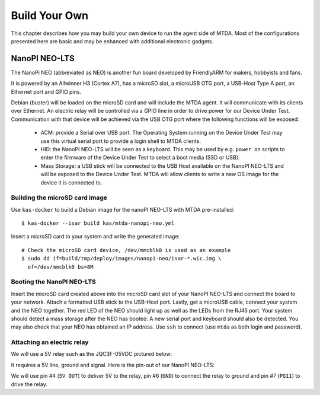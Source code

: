 Build Your Own
==============

This chapter describes how you may build your own device to run the agent
side of MTDA. Most of the configurations presented here are basic and may
be enhanced with additional electronic gadgets.

NanoPI NEO-LTS
--------------

The NanoPi NEO (abbreviated as NEO) is another fun board developed by
FriendlyARM for makers, hobbyists and fans.

It is powered by an Allwinner H3 (Cortex A7), has a microSD slot, a microUSB
OTG port, a USB-Host Type A port, an Ethernet port and GPIO pins.

Debian (buster) will be loaded on the microSD card and will include the MTDA
agent. It will communicate with its clients over Ethernet. An electric relay
will be controlled via a GPIO line in order to drive power for our Device Under
Test. Communication with that device will be achieved via the USB OTG port
where the following functions will be exposed:

 * ACM: provide a Serial over USB port. The Operating System running on the
   Device Under Test may use this virtual serial port to provide a login
   shell to MTDA clients.

 * HID: the NanoPI NEO-LTS will be seen as a keyboard. This may be used by e.g.
   ``power on`` scripts to enter the firmware of the Device Under Test to
   select a boot media (SSD or USB).

 * Mass Storage: a USB stick will be connected to the USB Host available on the
   NanoPI NEO-LTS and will be exposed to the Device Under Test. MTDA will allow
   clients to write a new OS image for the device it is connected to.

Building the microSD card image
~~~~~~~~~~~~~~~~~~~~~~~~~~~~~~~

Use ``kas-docker`` to build a Debian image for the nanoPI NEO-LTS with MTDA
pre-installed::

    $ kas-docker --isar build kas/mtda-nanopi-neo.yml

Insert a microSD card to your system and write the generated image::

    # Check the microSD card device, /dev/mmcblk0 is used as an example
    $ sudo dd if=build/tmp/deploy/images/nanopi-neo/isar-*.wic.img \
      of=/dev/mmcblk0 bs=8M

Booting the NanoPI NEO-LTS
~~~~~~~~~~~~~~~~~~~~~~~~~~

Insert the microSD card created above into the microSD card slot of your NanoPI
NEO-LTS and connect the board to your network. Attach a formatted USB stick to
the USB-Host port. Lastly, get a microUSB cable, connect your system and the
NEO together. The red LED of the NEO should light up as well as the LEDs from
the RJ45 port. Your system should detect a mass storage after the NEO has
booted. A new serial port and keyboard should also be detected. You may also
check that your NEO has obtained an IP address. Use ``ssh`` to connect (use
``mtda`` as both login and password).

Attaching an electric relay
~~~~~~~~~~~~~~~~~~~~~~~~~~~

We will use a 5V relay such as the JQC3F-05VDC pictured below:

.. image:: jqc3f-05vdc.jpg

It requires a 5V line, ground and signal. Here is the pin-out of our NanoPI
NEO-LTS:

.. image:: neo_pinout.jpg

We will use pin #4 (``5V OUT``) to deliver 5V to the relay, pin #6 (``GND``) to
connect the relay to ground and pin #7 (``PG11``) to drive the relay.

